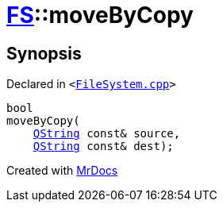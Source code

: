 [#FS-moveByCopy]
= xref:FS.adoc[FS]::moveByCopy
:relfileprefix: ../
:mrdocs:


== Synopsis

Declared in `&lt;https://github.com/PrismLauncher/PrismLauncher/blob/develop/launcher/FileSystem.cpp#L637[FileSystem&period;cpp]&gt;`

[source,cpp,subs="verbatim,replacements,macros,-callouts"]
----
bool
moveByCopy(
    xref:QString.adoc[QString] const& source,
    xref:QString.adoc[QString] const& dest);
----



[.small]#Created with https://www.mrdocs.com[MrDocs]#
